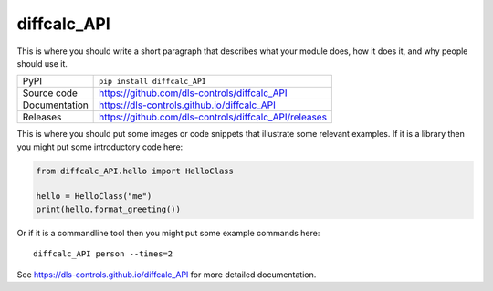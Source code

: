 diffcalc_API
===========================

|code_ci| |docs_ci| |coverage| |pypi_version| |license|

This is where you should write a short paragraph that describes what your module does,
how it does it, and why people should use it.

============== ==============================================================
PyPI           ``pip install diffcalc_API``
Source code    https://github.com/dls-controls/diffcalc_API
Documentation  https://dls-controls.github.io/diffcalc_API
Releases       https://github.com/dls-controls/diffcalc_API/releases
============== ==============================================================

This is where you should put some images or code snippets that illustrate
some relevant examples. If it is a library then you might put some
introductory code here:

.. code:: python

    from diffcalc_API.hello import HelloClass

    hello = HelloClass("me")
    print(hello.format_greeting())

Or if it is a commandline tool then you might put some example commands here::

    diffcalc_API person --times=2

.. |code_ci| image:: https://github.com/dls-controls/diffcalc_API/workflows/Code%20CI/badge.svg?branch=master
    :target: https://github.com/dls-controls/diffcalc_API/actions?query=workflow%3A%22Code+CI%22
    :alt: Code CI

.. |docs_ci| image:: https://github.com/dls-controls/diffcalc_API/workflows/Docs%20CI/badge.svg?branch=master
    :target: https://github.com/dls-controls/diffcalc_API/actions?query=workflow%3A%22Docs+CI%22
    :alt: Docs CI

.. |coverage| image:: https://codecov.io/gh/dls-controls/diffcalc_API/branch/master/graph/badge.svg
    :target: https://codecov.io/gh/dls-controls/diffcalc_API
    :alt: Test Coverage

.. |pypi_version| image:: https://img.shields.io/pypi/v/diffcalc_API.svg
    :target: https://pypi.org/project/diffcalc_API
    :alt: Latest PyPI version

.. |license| image:: https://img.shields.io/badge/License-Apache%202.0-blue.svg
    :target: https://opensource.org/licenses/Apache-2.0
    :alt: Apache License

..
    Anything below this line is used when viewing README.rst and will be replaced
    when included in index.rst

See https://dls-controls.github.io/diffcalc_API for more detailed documentation.
